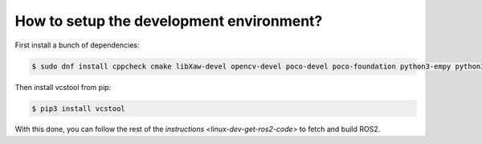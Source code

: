 
How to setup the development environment?
-----------------------------------------

First install a bunch of dependencies:

.. code-block:: bash

   $ sudo dnf install cppcheck cmake libXaw-devel opencv-devel poco-devel poco-foundation python3-empy python3-devel python3-nose python3-pip python3-pyparsing python3-pytest python3-pytest-cov python3-pytest-runner python3-setuptools python3-yaml tinyxml-devel eigen3-devel python3-pydocstyle python3-pyflakes python3-coverage python3-mock python3-pep8 uncrustify python3-argcomplete python3-flake8 python3-flake8-import-order asio-devel tinyxml2-devel libyaml-devel

Then install vcstool from pip:

.. code-block:: bash

   $ pip3 install vcstool

With this done, you can follow the rest of the `instructions <linux-dev-get-ros2-code>` to fetch and build ROS2.
